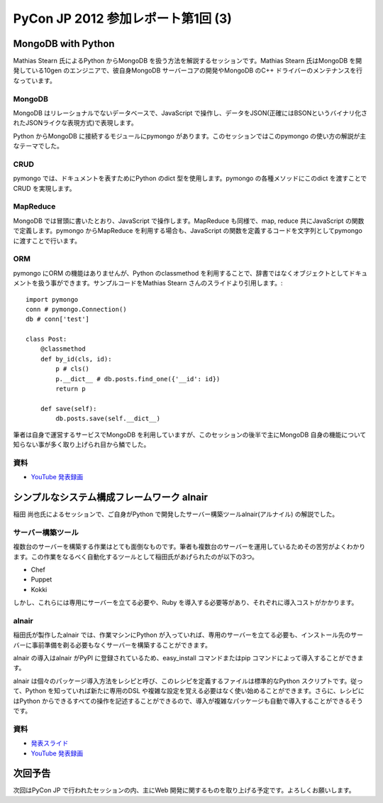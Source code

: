=====================================
 PyCon JP 2012 参加レポート第1回 (3)
=====================================

*********************
 MongoDB with Python
*********************
Mathias Stearn 氏によるPython からMongoDB を扱う方法を解説するセッションです。Mathias Stearn 氏はMongoDB を開発している10gen のエンジニアで、彼自身MongoDB サーバーコアの開発やMongoDB のC++ ドライバーのメンテナンスを行なっています。

#########
 MongoDB
#########
MongoDB はリレーショナルでないデータベースで、JavaScript で操作し、データをJSON(正確にはBSONというバイナリ化されたJSONライクな表現方式)で表現します。

Python からMongoDB に接続するモジュールにpymongo があります。このセッションではこのpymongo の使い方の解説が主なテーマでした。

######
 CRUD
######
pymongo では、ドキュメントを表すためにPython のdict 型を使用します。pymongo の各種メソッドにこのdict を渡すことでCRUD を実現します。

###########
 MapReduce
###########
MongoDB では冒頭に書いたとおり、JavaScript で操作します。MapReduce も同様で、map, reduce 共にJavaScript の関数で定義します。pymongo からMapReduce を利用する場合も、JavaScript の関数を定義するコードを文字列としてpymongo に渡すことで行います。

#####
 ORM
#####
pymongo にORM の機能はありませんが、Python のclassmethod を利用することで、辞書ではなくオブジェクトとしてドキュメントを扱う事ができます。サンプルコードをMathias Stearn さんのスライドより引用します。::

    import pymongo
    conn # pymongo.Connection()
    db # conn['test']

    class Post:
        @classmethod
        def by_id(cls, id):
            p # cls()
            p.__dict__ # db.posts.find_one({'__id': id})
            return p

        def save(self):
            db.posts.save(self.__dict__)


筆者は自身で運営するサービスでMongoDB を利用していますが、このセッションの後半で主にMongoDB 自身の機能について知らない事が多く取り上げられ目から鱗でした。

######
 資料
######
* `YouTube 発表録画 <http://www.youtube.com/watch?v#Gd05QjkceH8>`_


*********************************************
 シンプルなシステム構成フレームワーク alnair
*********************************************
稲田 尚也氏によるセッションで、ご自身がPython で開発したサーバー構築ツールalnair(アルナイル) の解説でした。

####################
 サーバー構築ツール
####################
複数台のサーバーを構築する作業はとても面倒なものです。筆者も複数台のサーバーを運用しているためその苦労がよくわかります。この作業をなるべく自動化するツールとして稲田氏があげられたのが以下の3つ。

* Chef
* Puppet
* Kokki

しかし、これらには専用にサーバーを立てる必要や、Ruby を導入する必要等があり、それぞれに導入コストがかかります。

########
 alnair
########
稲田氏が製作したalnair では、作業マシンにPython が入っていれば、専用のサーバーを立てる必要も、インストール先のサーバーに事前準備を剃る必要もなくサーバーを構築することができます。

alnair の導入はalnair がPyPI に登録されているため、easy_install コマンドまたはpip コマンドによって導入することができます。

alnair は個々のパッケージ導入方法をレシピと呼び、このレシピを定義するファイルは標準的なPython スクリプトです。従って、Python を知っていれば新たに専用のDSL や複雑な設定を覚える必要はなく使い始めることができます。さらに、レシピにはPython からできるすべての操作を記述することができるので、導入が複雑なパッケージも自動で導入することができるそうです。

######
 資料
######
* `発表スライド <http://www.slideshare.net/naoina/alnair>`_
* `YouTube 発表録画 <http://www.youtube.com/watch?v#ZLcSnreXvj4>`_


**********
 次回予告
**********
次回はPyCon JP で行われたセッションの内、主にWeb 開発に関するものを取り上げる予定です。よろしくお願いします。
